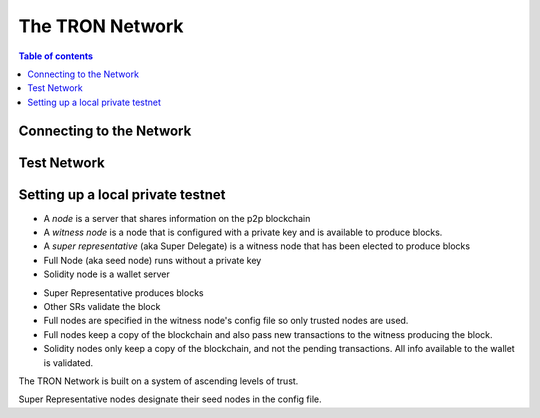 ============
The TRON Network
============

.. contents:: Table of contents
    :depth: 1
    :local:

Connecting to the Network
-------------------------

Test Network
------------

Setting up a local private testnet
----------------------------------

• A *node* is a server that shares information on the p2p blockchain  
• A *witness node* is a node that is configured with a private key and is available to produce blocks.  
• A *super representative*  (aka Super Delegate) is a witness node that has been elected to produce blocks  
• Full Node (aka seed node) runs without a private key  
• Solidity node is a wallet server  
- Super Representative produces blocks  
- Other SRs validate the block  
- Full nodes are specified in the witness node's config file so only trusted nodes are used.  
- Full nodes keep a copy of the blockchain and also pass new transactions to the witness producing the block.  
- Solidity nodes only keep a copy of the blockchain, and not the pending transactions. All info available to the wallet is validated.  

The TRON Network is built on a system of ascending levels of trust. 





Super Representative nodes designate their seed nodes in the config file. 